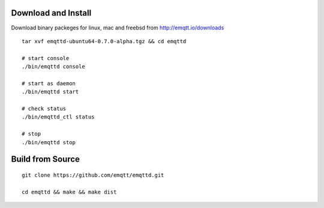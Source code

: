 
Download and Install
=====================

Download binary packeges for linux, mac and freebsd from http://emqtt.io/downloads

::

    tar xvf emqttd-ubuntu64-0.7.0-alpha.tgz && cd emqttd

    # start console
    ./bin/emqttd console

    # start as daemon
    ./bin/emqttd start

    # check status
    ./bin/emqttd_ctl status

    # stop
    ./bin/emqttd stop

Build from Source
==================

::

    git clone https://github.com/emqtt/emqttd.git

    cd emqttd && make && make dist
